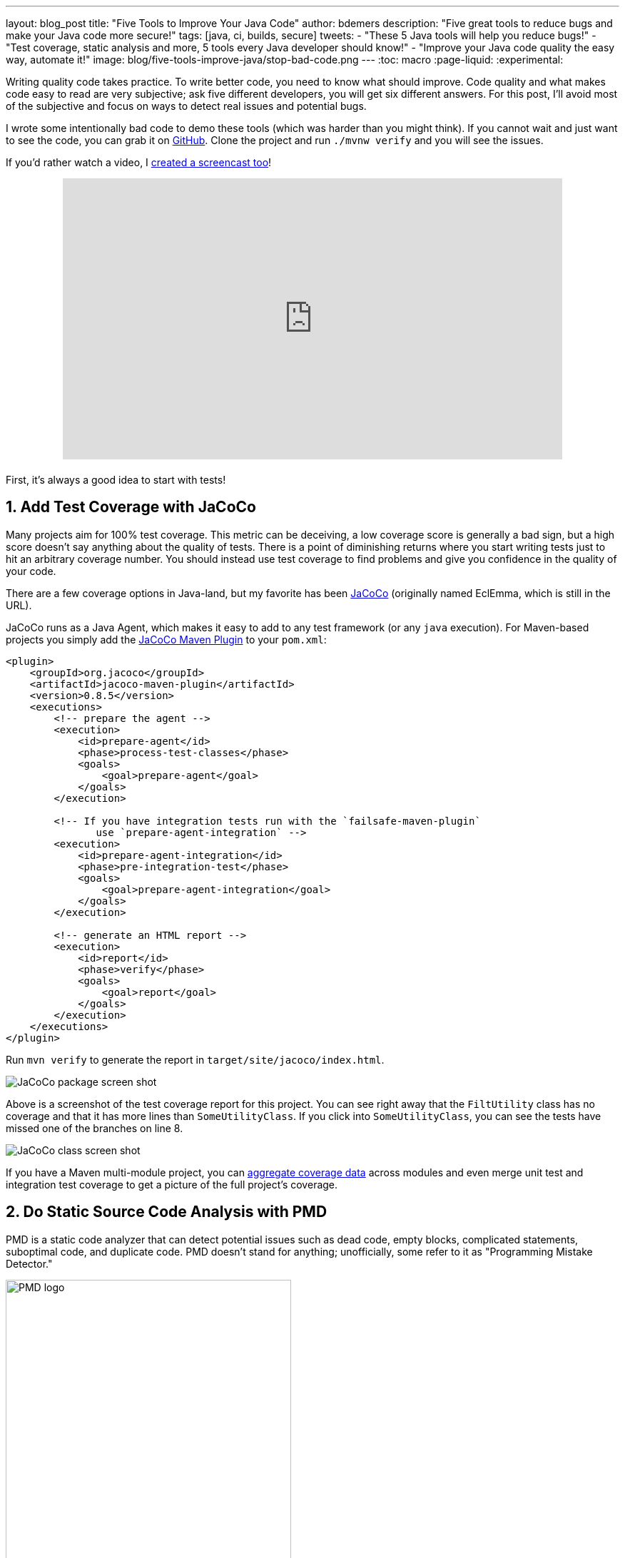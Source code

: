 ---
layout: blog_post
title: "Five Tools to Improve Your Java Code"
author: bdemers
description: "Five great tools to reduce bugs and make your Java code more secure!"
tags: [java, ci, builds, secure]
tweets:
- "These 5 Java tools will help you reduce bugs!"
- "Test coverage, static analysis and more, 5 tools every Java developer should know!"
- "Improve your Java code quality the easy way, automate it!"
image: blog/five-tools-improve-java/stop-bad-code.png
---
:toc: macro
:page-liquid:
:experimental:

Writing quality code takes practice. To write better code, you need to know what should improve. Code quality and what makes code easy to read are very subjective; ask five different developers, you will get six different answers. For this post, I'll avoid most of the subjective and focus on ways to detect real issues and potential bugs.

I wrote some intentionally bad code to demo these tools (which was harder than you might think). If you cannot wait and just want to see the code, you can grab it on https://github.com/oktadeveloper/okta-java-tools-example[GitHub]. Clone the project and run `./mvnw verify` and you will see the issues.

If you'd rather watch a video, I https://youtu.be/_VCJ8jCRVWo[created a screencast too]!

++++
<div style="text-align: center; margin-bottom: 1.25rem">
<iframe width="700" height="394" style="max-width: 100%" src="https://www.youtube.com/embed/_VCJ8jCRVWo" frameborder="0" allow="accelerometer; autoplay; encrypted-media; gyroscope; picture-in-picture" allowfullscreen></iframe>
</div>
++++

First, it's always a good idea to start with tests!

toc::[]

== 1. Add Test Coverage with JaCoCo

Many projects aim for 100% test coverage. This metric can be deceiving, a low coverage score is generally a bad sign, but a high score doesn't say anything about the quality of tests. There is a point of diminishing returns where you start writing tests just to hit an arbitrary coverage number. You should instead use test coverage to find problems and give you confidence in the quality of your code.

There are a few coverage options in Java-land, but my favorite has been https://www.eclemma.org/jacoco/[JaCoCo] (originally named EclEmma, which is still in the URL).

JaCoCo runs as a Java Agent, which makes it easy to add to any test framework (or any `java` execution). For Maven-based projects you simply add the https://www.eclemma.org/jacoco/trunk/doc/maven.html"[JaCoCo Maven Plugin] to your `pom.xml`:

[source,xml]
----
<plugin>
    <groupId>org.jacoco</groupId>
    <artifactId>jacoco-maven-plugin</artifactId>
    <version>0.8.5</version>
    <executions>
        <!-- prepare the agent -->
        <execution>
            <id>prepare-agent</id>
            <phase>process-test-classes</phase>
            <goals>
                <goal>prepare-agent</goal>
            </goals>
        </execution>

        <!-- If you have integration tests run with the `failsafe-maven-plugin`
               use `prepare-agent-integration` -->
        <execution>
            <id>prepare-agent-integration</id>
            <phase>pre-integration-test</phase>
            <goals>
                <goal>prepare-agent-integration</goal>
            </goals>
        </execution>

        <!-- generate an HTML report -->
        <execution>
            <id>report</id>
            <phase>verify</phase>
            <goals>
                <goal>report</goal>
            </goals>
        </execution>
    </executions>
</plugin>
----

Run `mvn verify` to generate the report in `target/site/jacoco/index.html`.

image::{% asset_path 'blog/five-tools-improve-java/jacoco-package.png' %}[alt="JaCoCo package screen shot",,align=center]

Above is a screenshot of the test coverage report for this project. You can see right away that the `FiltUtility` class has no coverage and that it has more lines than `SomeUtilityClass`. If you click into `SomeUtilityClass`, you can see the tests have missed one of the branches on line 8.

image::{% asset_path 'blog/five-tools-improve-java/jacoco-class.png' %}[alt=JaCoCo class screen shot,,align=center]

If you have a Maven multi-module project, you can https://github.com/jacoco/jacoco/wiki/MavenMultiModule[aggregate coverage data] across modules and even merge unit test and integration test coverage to get a picture of the full project's coverage.

== 2. Do Static Source Code Analysis with PMD

PMD is a static code analyzer that can detect potential issues such as dead code, empty blocks, complicated statements, suboptimal code, and duplicate code. PMD doesn't stand for anything; unofficially, some refer to it as "Programming Mistake Detector."

image::{% asset_path 'blog/five-tools-improve-java/pmd-logo.png' %}[alt=PMD logo,width=400,align=center]

PMD's Maven plugin one of the officially supported plugins in the Apache Maven project and comes with a robust set of default rules; however, if you are not happy with these rules, you can change them or https://pmd.github.io/pmd/pmd_userdocs_making_rulesets.html[define your own]. The basic configuration for a `pom.xml` is as follows:

[source,xml]
----
<plugin>
    <groupId>org.apache.maven.plugins</groupId>
    <artifactId>maven-pmd-plugin</artifactId>
    <version>3.12.0</version>
    <executions>
        <execution>
            <id>pmd-scan</id>
            <phase>verify</phase>
            <goals>
                <goal>check</goal>
            </goals>
        </execution>
    </executions>
</plugin>
----

Now run `mvn verify` or just `mvn pmd:check` on a project with the following Java class:

====
[source,java]
----
package com.okta.examples;

import java.io.File;
import java.io.FileWriter;; // <.>
import java.io.IOException;
import java.io.BufferedOutputStream; // <.>

public class FileUtility {

    private static void toFile_bad(String contents, File file) throws IOException { // <.>
        FileWriter fileWriter = new FileWriter(file);
        fileWriter.write(contents);
    }
}
----
<.> Empty statement `;;` - delete the trailing `;`.
<.> Unused import - remove line.
<.> Unused private method - dead code, consider deleting.
====

These are just a few common issues usually caused by removing code, or cut/paste errors. Check out the PMD docs for https://pmd.github.io/latest/pmd_rules_java.html[full list of rules] it supports.

PMD doesn't detect all the issues with this code though, the observant reader may have noticed a few bigger problems. To detect those, we can use SpotBugs.

== 3. Conduct Bytecode Analysis with SpotBugs and Find Security Bugs

image::{% asset_path 'blog/five-tools-improve-java/spotbugs-logo.png' %}[alt=SpotBugs logo,width=600,align=center]

SpotBugs checks bytecode, whereas PMD scans source files, this means anything the compiler throws away (unused imports or example) would not be reported by SpotBugs. The SpotBugs project is an updated version of FindBugs, many items in the documentation still reference "FindBugs." For those of you still using FindBugs, https://spotbugs.readthedocs.io/en/stable/migration.html[updating to SpotBugs] is trivial.

SpotBugs also has a few plugins, my favorite being "Find Security Bugs", and as you might guess, it helps you detect security issues like weak hash functions, file/path traversals, untrusted inputs, https://find-sec-bugs.github.io/bugs.htm[and many more].

To add SpotBugs (and Find Security Bugs) to a Maven project, add the following to your `pom.xml`:

====
[source,xml]
----
<plugin>
    <groupId>com.github.spotbugs</groupId>
    <artifactId>spotbugs-maven-plugin</artifactId>
    <version>3.1.12.2</version>
    <configuration>
        <effort>Max</effort>
        <threshold>Low</threshold>
        <failOnError>true</failOnError>
        <plugins>
            <plugin>
                <groupId>com.h3xstream.findsecbugs</groupId>
                <artifactId>findsecbugs-plugin</artifactId> <!--1-->
                <version>1.10.1</version>
            </plugin>
        </plugins>
    </configuration>
    <executions>
        <execution>
            <id>scan</id>
            <phase>verify</phase>
            <goals>
                <goal>check</goal>
            </goals>
        </execution>
    </executions>
</plugin>
----
<1> Find Security Bugs is a plugin to a plugin 🤯
====

When we scan the same code as above using `mvn compile spotbugs:check`, typically you would just run `mvn verify`, however, we haven't fixed the PMD issues above yet.

TIP: You can skip PMD using the command line arg `-Dpmd.skip`, similarly with SpotBugs, `-Dspotbugs.skip`. For example: `mvn verify -Dpmd.skip -Dspotbugs.skip` would skip both.

====
[source,java]
----
package com.okta.examples;

import java.io.File;
import java.io.FileWriter;;
import java.io.IOException;
import java.io.BufferedOutputStream;

public class FileUtility {

    private static void toFile_bad(String contents, File file) throws IOException { // <3>
        FileWriter fileWriter = new FileWriter(file); // <1> <2>
        fileWriter.write(contents);
    }
}
----
<1> Default encoding used, use `UTF8` or other Charset.
<2> Failed to close FileWriter, consider using a try-with-resources block.
<3> Unused private method - dead code, consider deleting.
====

You can see from the results there is some overlap between PMD and SpotBugs, but the latter was able to detect that `FileWriter` wasn't closed.

If we clean up our code we are left with:

.FileUtility.java
[source,java]
----
package com.okta.examples;

import java.io.File;
import java.io.FileOutputStream;
import java.io.IOException;
import java.io.OutputStreamWriter;
import java.io.Writer;
import static java.nio.charset.StandardCharsets.UTF_8;

public class FileUtility {

    public static void toFile_better(String contents, File file) throws IOException {
        try (Writer writer = new OutputStreamWriter(new FileOutputStream(file), UTF_8)) {
            writer.write(contents);
        }
    }
}
----

TIP: This could be written more succinctly using `Files.write()`, or with Java 11, `new FileWriter(file, UTF_8)`.

== 4. Ensure Backward Compatibility and Semantic Versioning with japicmp

Ensuring backward compatibility is difficult, there are many nuances that even a well-trained eye will miss. To add more complexity, Java has a notion of "source" compatibility and "binary" compatibility. Source compatibility means your code will compile without changes, whereas binary means it will run without modification. However, there are some exceptions to this rule too:

[quote, The Java Language Specification, Chapter 13 - Binary Compatibility]
____
Adding a default method, or changing a method from abstract to default, does not break compatibility with pre-existing binaries, but may cause an `IncompatibleClassChangeError` if a pre-existing binary attempts to invoke the method.
____

Usually, this is safe to ignore, but I point this out to help explain the complexity of this topic. If you want to ensure backward compatibility, you need a tool to help, and I strongly recommend https://siom79.github.io/japicmp/[japicmp].

Showing a full-blown example of is a outside the scope of this post, but here is a snippet from a Maven `pom.xml` configuration:

====
[source,xml]
----
<plugin>
    <groupId>com.github.siom79.japicmp</groupId>
    <artifactId>japicmp-maven-plugin</artifactId>
    <version>0.14.2</version>
    <configuration>
        <oldVersion>
            <dependency> <!--1-->
                <groupId>${project.groupId}</groupId>
                <artifactId>${project.artifactId}</artifactId>
                <version>${previousVersion}</version>
                <type>jar</type>
            </dependency>
        </oldVersion>
        <parameter>
            <onlyModified>true</onlyModified>
            <!--2-->
            <breakBuildOnBinaryIncompatibleModifications>true</breakBuildOnBinaryIncompatibleModifications>
            <!--3-->
            <breakBuildBasedOnSemanticVersioning>true</breakBuildBasedOnSemanticVersioning>
            <!--4-->
            <postAnalysisScript>src/japicmp/postAnalysisScript.groovy</postAnalysisScript>
        </parameter>
    </configuration>
    <executions>
        <execution>
            <id>japicmp</id>
            <goals>
                <goal>cmp</goal>
            </goals>
        </execution>
    </executions>
</plugin>
----
<1> The previous version's dependency block to compare against.
<2> `breakBuildOnBinaryIncompatibleModifications` - fail the build on any backward-incompatible changes.
<3> `breakBuildBasedOnSemanticVersioning` - fail based on semver rules. For example, if your public API changes in a way that would require a "minor" version change.
<4> `postAnalysisScript` - Optional, allows use of a custom Groovy script to modify the results based on your own needs. If you want to allow new default methods in interfaces, you would need a script similar to this:

.src/japicmp/postAnalysisScript.groovy
[source,groovy]
----
import static japicmp.model.JApiCompatibilityChange.*
import static japicmp.model.JApiChangeStatus.*

def it = jApiClasses.iterator()
while (it.hasNext()) {
    def jApiClass = it.next()

    if (jApiClass.getChangeStatus() != UNCHANGED) {
        def methodIt = jApiClass.getMethods().iterator()
        while (methodIt.hasNext()) {
            def method = methodIt.next()
            def methodChanges = method.getCompatibilityChanges()
            methodChanges.remove(METHOD_NEW_DEFAULT)
        }
    }
}
return jApiClasses
----
====

Take a look at the https://siom79.github.io/japicmp/[japicmp project documentation] for more examples.

== 5. Don't Skip Code Reviews

Using the above tools can help make your code reviews more effective. The goal should be to automate as much as possible out of your code review so that the human element can shine through. Have you ever asked, "is there a test for this" in a code review? Automate that, send your coverage data to a tool like https://codecov.io/[Codecov], which can add the coverage delta to your pull requests. If your project has strict code style guidelines, you can use https://checkstyle.org/[Checkstyle].

Code reviews are great; they provide an opportunity for both the author and the reviewer to learn from each other and ask questions, suggest alternatives, or discuss other architectural topics. The reviewer shouldn't be wasting time checking for things that a program can detect.

TIP: Keep the number of changes in your reviews small and to the point. Nobody wants to review hundreds of potentially unrelated code changes at once.

== Bonus: Scan your Dependencies for Vulnerabilities

Your code is just a small percentage of your overall application. Dependencies (direct and indirect) make up the rest. Keeping on top of vulnerabilities in those dependencies is not something you can do manually. Luckily for us, there are several tools available to help us out.

- https://www.owasp.org/index.php/OWASP_Dependency_Check[OWASP Dependency Check] - I've been using the Maven plugin with success for years. The only downside is there is a high rate of false-positive matches that requires updating an "exclusion" file in your repository.
- https://snyk.io/[Snyk.io] - Offers dependency scanning, and includes additional security issues that are not official in the https://nvd.nist.gov/[NIST National Vulnerability Database].
- https://dependabot.com/[GitHub Dependabot] - GitHub has been rolling out Dependabot, and there is a good chance it's already scanning your public repositories. I've had mixed success in the past, specifically when it comes to Maven multi-module projects. I'm sure this will improve in the future.
- Many more! Have a favorite dependency scanner; let us know in the comments!

WARNING: One key thing to remember the code in your repository doesn't always match the code that is running in production. Make sure you track the dependencies in your production code too!

== Want More Secure Applications? Learn More!

Using the tools in this post will help you write better (and more secure) Java code. Many of the issues detected also provide excellent examples of how to fix the problems, which is a great way to learn. You can also integrate most of them in your IDE so you can see the issues as soon as you type them.

This is just the tip of the iceberg. There are many other great projects; for example, https://www.sonarlint.org/[SonarLint]'s IntelliJ plugin is excellent and will detect many of the issues I showed above.

If you liked this post check out our related content:

- link:/blog/2019/12/16/semantic-versioning[Semantic Versioning Sucks! Long Live Semantic Versioning]
- link:/blog/2018/07/30/10-ways-to-secure-spring-boot[10 Excellent Ways to Secure Your Spring Boot Application]
- link:/blog/2019/10/09/java-spring-websocket-tutorial[Tutorial: Develop Apps with Secure WebSockets in Java]
- link:/blog/2019/05/31/spring-security-authentication[Simple Authentication with Spring Security]
- link:/blog/2019/05/15/spring-boot-login-options[A Quick Guide to Spring Boot Login Option]

For more posts like this one, follow https://twitter.com/oktadev[@oktadev] on Twitter, follow us https://www.linkedin.com/company/oktadev/[on LinkedIn], or subscribe to https://www.youtube.com/c/oktadev[our YouTube channel].
